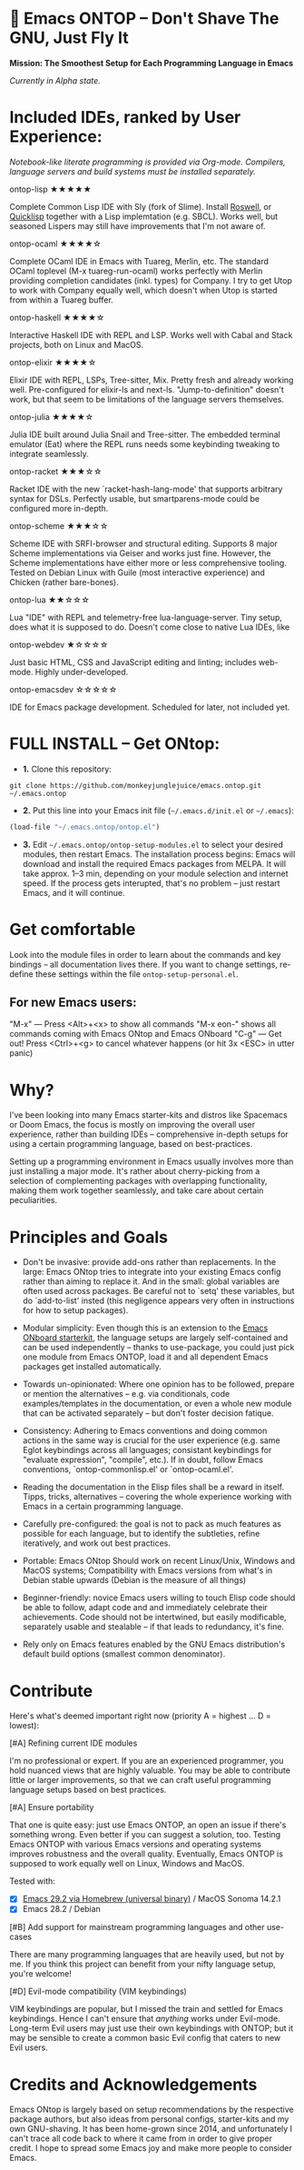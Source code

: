 * 🚀 Emacs ONTOP – Don't Shave The GNU, Just Fly It

*Mission: The Smoothest Setup for Each Programming Language in Emacs*

/Currently in Alpha state./

* Included IDEs, ranked by User Experience:

/Notebook-like literate programming is provided via Org-mode./
/Compilers, language servers and build systems must be installed separately./

**** ontop-lisp ★★★★★
Complete Common Lisp IDE with Sly (fork of Slime). Install [[https://roswell.github.io/Installation.html][Roswell]], or [[https://www.quicklisp.org/beta/][Quicklisp]] together with a Lisp implemtation (e.g. SBCL). Works well, but seasoned Lispers may still have improvements that I'm not aware of.
**** ontop-ocaml ★★★★☆
Complete OCaml IDE in Emacs with Tuareg, Merlin, etc. The standard OCaml toplevel (M-x tuareg-run-ocaml) works perfectly with Merlin providing completion candidates (inkl. types) for Company. I try to get Utop to work with Company equally well, which doesn't when Utop is started from within a Tuareg buffer.
**** ontop-haskell ★★★★☆
Interactive Haskell IDE with REPL and LSP. Works well with Cabal and Stack projects, both on Linux and MacOS.
**** ontop-elixir ★★★★☆
Elixir IDE with REPL, LSPs, Tree-sitter, Mix. Pretty fresh and already working well. Pre-configured for elixir-ls and next-ls. "Jump-to-definition" doesn't work, but that seem to be limitations of the language servers themselves.
**** ontop-julia ★★★★☆
Julia IDE built around Julia Snail and Tree-sitter. The embedded terminal emulator (Eat) where the REPL runs needs some keybinding tweaking to integrate seamlessly.
**** ontop-racket ★★★☆☆
Racket IDE with the new `racket-hash-lang-mode' that supports arbitrary syntax for DSLs. Perfectly usable, but smartparens-mode could be configured more in-depth.
**** ontop-scheme ★★★☆☆
Scheme IDE with SRFI-browser and structural editing. Supports 8 major Scheme implementations via Geiser and works just fine. However, the Scheme implementations have either more or less comprehensive tooling. Tested on Debian Linux with Guile (most interactive experience) and Chicken (rather bare-bones).
**** ontop-lua ★★☆☆☆
Lua "IDE" with REPL and telemetry-free lua-language-server. Tiny setup, does what it is supposed to do. Doesn't come close to native Lua IDEs, like 
**** ontop-webdev ★☆☆☆☆
Just basic HTML, CSS and JavaScript editing and linting; includes web-mode. Highly under-developed.
**** ontop-emacsdev ☆☆☆☆☆
IDE for Emacs package development. Scheduled for later, not included yet.

* FULL INSTALL -- Get ONtop:

- *1.* Clone this repository:
#+begin_src shell
git clone https://github.com/monkeyjunglejuice/emacs.ontop.git ~/.emacs.ontop
#+end_src

- *2.* Put this line into your Emacs init file (=~/.emacs.d/init.el= or =~/.emacs=):
#+begin_src emacs-lisp
(load-file "~/.emacs.ontop/ontop.el")
#+end_src

- *3.* Edit =~/.emacs.ontop/ontop-setup-modules.el= to select your desired modules, then restart Emacs.
  The installation process begins: Emacs will download and install the required Emacs packages from MELPA. It will take approx. 1--3 min, depending on your module selection and internet speed. If the process gets interupted, that's no problem -- just restart Emacs, and it will continue.

* Get comfortable
Look into the module files in order to learn about the commands and key bindings -- all documentation lives there. If you want to change settings, re-define these settings within the file =ontop-setup-personal.el=.

** For new Emacs users:
"M-x" — Press <Alt>+<x> to show all commands
"M-x eon-" shows all commands coming with Emacs ONtop and Emacs ONboard
"C-g" — Get out! Press <Ctrl>+<g> to cancel whatever happens (or hit 3x <ESC> in utter panic)

* Why?

I've been looking into many Emacs starter-kits and distros like Spacemacs or Doom Emacs, the focus is mostly on improving the overall user experience, rather than building IDEs -- comprehensive in-depth setups for using a certain programming language, based on best-practices.

Setting up a programming environment in Emacs usually involves more than just installing a major mode. It's rather about cherry-picking from a selection of complementing packages with overlapping functionality, making them work together seamlessly, and take care about certain peculiarities.

* Principles and Goals

- Don't be invasive: provide add-ons rather than replacements. In the large: Emacs ONtop tries to integrate into your existing Emacs config rather than aiming to replace it. And in the small: global variables are often used across packages. Be careful not to `setq' these variables, but do `add-to-list' insted (this negligence appears very often in instructions for how to setup packages).

- Modular simplicity: Even though this is an extension to the [[https://github.com/monkeyjunglejuice/emacs.onboard][Emacs ONboard starterkit]], the language setups are largely self-contained and can be used independently -- thanks to use-package, you could just pick one module from Emacs ONTOP, load it and all dependent Emacs packages get installed automatically.

- Towards un-opinionated: Where one opinion has to be followed, prepare or mention the alternatives -- e.g. via conditionals, code examples/templates in the documentation, or even a whole new module that can be activated separately -- but don't foster decision fatique.

- Consistency: Adhering to Emacs conventions and doing common actions in the same way is crucial for the user experience (e.g. same Eglot keybindings across all languages; consistant keybindings for "evaluate expression", "compile", etc.). If in doubt, follow Emacs conventions, `ontop-commonlisp.el' or `ontop-ocaml.el'.

- Reading the documentation in the Elisp files shall be a reward in itself. Tipps, tricks, alternatives -- covering the whole experience working with Emacs in a certain programming language.

- Carefully pre-configured: the goal is not to pack as much features as possible for each language, but to identify the subtleties, refine iteratively, and work out best practices.

- Portable: Emacs ONtop Should work on recent Linux/Unix, Windows and MacOS systems; Compatibility with Emacs versions from what's in Debian stable upwards (Debian is the measure of all things)

- Beginner-friendly: novice Emacs users willing to touch Elisp code should be able to follow, adapt code and and immediately celebrate their achievements. Code should not be intertwined, but easily modificable, separately usable and stealable -- if that leads to redundancy, it's fine.

- Rely only on Emacs features enabled by the GNU Emacs distribution's default build options (smallest common denominator).

* Contribute

Here's what's deemed important right now (priority A = highest ... D = lowest):

**** [#A] Refining current IDE modules
I'm no professional or expert. If you are an experienced programmer, you hold nuanced views that are highly valuable. You may be able to contribute little or larger improvements, so that we can craft useful programming language setups based on best practices.

**** [#A] Ensure portability
That one is quite easy: just use Emacs ONTOP, an open an issue if there's something wrong. Even better if you can suggest a solution, too. Testing Emacs ONTOP with various Emacs versions and operating systems improves robustness and the overall quality. Eventually, Emacs ONTOP is supposed to work equally well on Linux, Windows and MacOS.

Tested with:
- [X] [[https://formulae.brew.sh/cask/emacs#default][Emacs 29.2 via Homebrew (universal binary)]] / MacOS Sonoma 14.2.1
- [X] Emacs 28.2 / Debian

**** [#B] Add support for mainstream programming languages and other use-cases
There are many programming languages that are heavily used, but not by me. If you think this project can benefit from your nifty language setup, you're welcome!

**** [#D] Evil-mode compatibility (VIM keybindings)
VIM keybindings are popular, but I missed the train and settled for Emacs keybindings. Hence I can't ensure that /anything/ works under Evil-mode. Long-term Evil users may just use their own keybindings with ONTOP; but it may be sensible to create a common basic Evil config that caters to new Evil users.

* Credits and Acknowledgements

Emacs ONtop is largely based on setup recommendations by the respective package authors, but also ideas from personal configs, starter-kits and my own GNU-shaving. It has been home-grown since 2014, and unfortunately I can't trace all code back to where it came from in order to give proper credit. I hope to spread some Emacs joy and make more people to consider Emacs.
